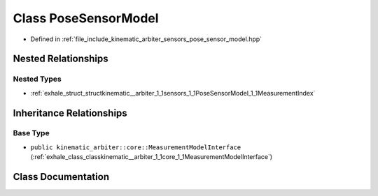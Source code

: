 .. _exhale_class_classkinematic__arbiter_1_1sensors_1_1PoseSensorModel:

Class PoseSensorModel
=====================

- Defined in :ref:`file_include_kinematic_arbiter_sensors_pose_sensor_model.hpp`


Nested Relationships
--------------------


Nested Types
************

- :ref:`exhale_struct_structkinematic__arbiter_1_1sensors_1_1PoseSensorModel_1_1MeasurementIndex`


Inheritance Relationships
-------------------------

Base Type
*********

- ``public kinematic_arbiter::core::MeasurementModelInterface`` (:ref:`exhale_class_classkinematic__arbiter_1_1core_1_1MeasurementModelInterface`)


Class Documentation
-------------------


.. doxygenclass:: kinematic_arbiter::sensors::PoseSensorModel
   :project: KinematicArbiter
   :members:
   :protected-members:
   :undoc-members:
